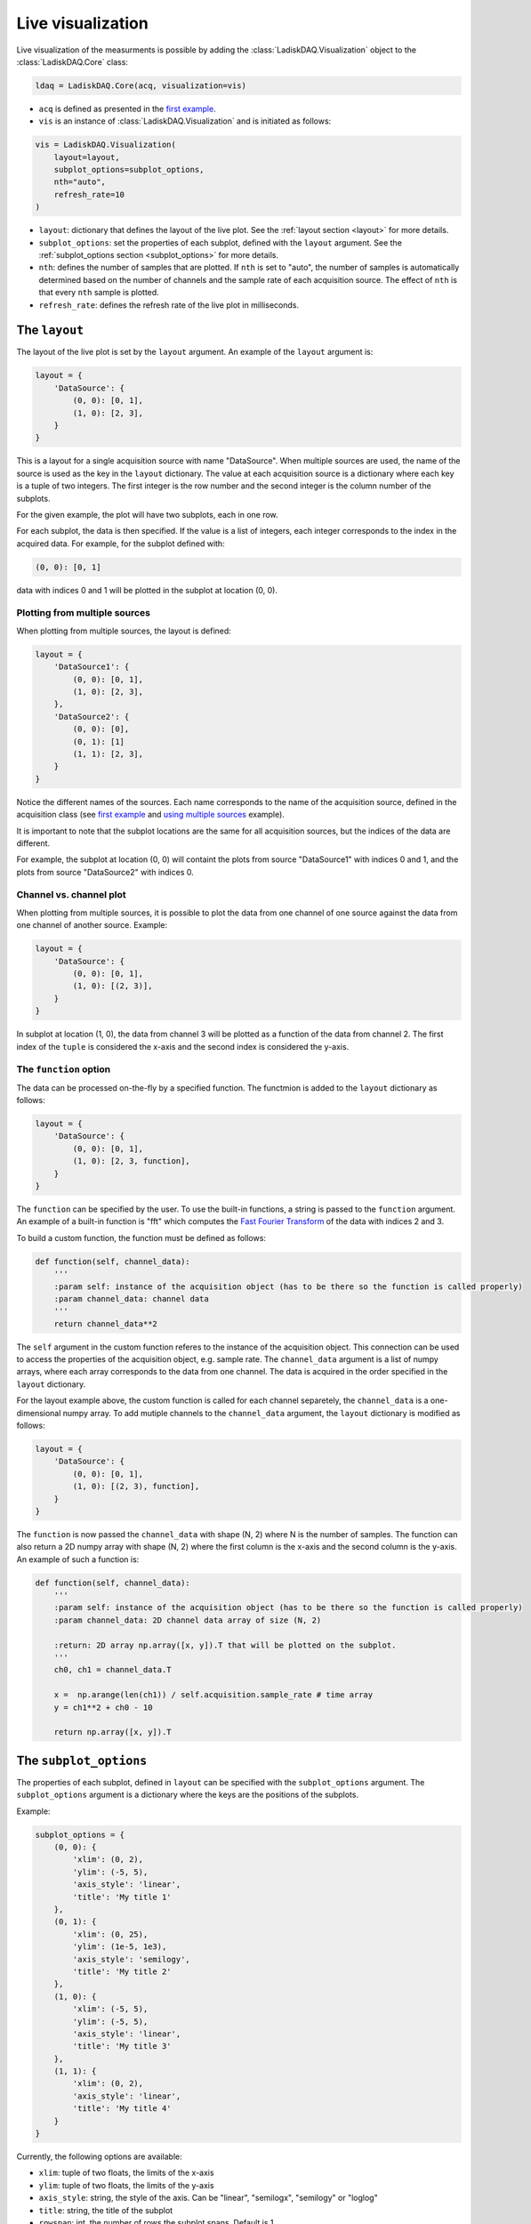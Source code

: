 Live visualization
==================

Live visualization of the measurments is possible by adding the :class:`LadiskDAQ.Visualization` object to the
:class:`LadiskDAQ.Core` class:

.. code-block:: python

    ldaq = LadiskDAQ.Core(acq, visualization=vis)


- ``acq`` is defined as presented in the `first example <simple_start.html>`_. 
- ``vis`` is an instance of :class:`LadiskDAQ.Visualization` and is initiated as follows:

.. code-block:: python

    vis = LadiskDAQ.Visualization(
        layout=layout, 
        subplot_options=subplot_options, 
        nth="auto", 
        refresh_rate=10
    )

- ``layout``: dictionary that defines the layout of the live plot. See the :ref:`layout section <layout>` for more details.
- ``subplot_options``: set the properties of each subplot, defined with the ``layout`` argument. See the :ref:`subplot_options section <subplot_options>` for more details.
- ``nth``: defines the number of samples that are plotted. If ``nth`` is set to "auto", the number of samples is automatically determined based on the number of channels and the sample rate of each acquisition source. The effect of ``nth`` is that every ``nth`` sample is plotted.
- ``refresh_rate``: defines the refresh rate of the live plot in milliseconds.

.. _layout:
The ``layout``
--------------

The layout of the live plot is set by the ``layout`` argument. An example of the ``layout`` argument is:

.. code-block:: python

    layout = {
        'DataSource': {
            (0, 0): [0, 1],
            (1, 0): [2, 3],
        }
    }

This is a layout for a single acquisition source with name "DataSource". When multiple sources are used, the name of the source is used as the key in the ``layout`` dictionary. 
The value at each acquisition source is a dictionary where each key is a tuple of two integers. The first integer is the row number and the second integer is the column number of the subplots.

For the given example, the plot will have two subplots, each in one row.

For each subplot, the data is then specified. If the value is a list of integers, each integer corresponds to the index in the acquired data.
For example, for the subplot defined with:

.. code-block:: python

    (0, 0): [0, 1]

data with indices 0 and 1 will be plotted in the subplot at location (0, 0).

Plotting from multiple sources
~~~~~~~~~~~~~~~~~~~~~~~~~~~~~~

When plotting from multiple sources, the layout is defined:

.. code-block:: python

    layout = {
        'DataSource1': {
            (0, 0): [0, 1],
            (1, 0): [2, 3],
        },
        'DataSource2': {
            (0, 0): [0],
            (0, 1): [1]
            (1, 1): [2, 3],
        }
    }

Notice the different names of the sources. Each name corresponds to the name of the acquisition source, defined in the acquisition class (see `first example <simple_start.html>`_ and `using multiple sources <multiple_sources.html>`_ example).

It is important to note that the subplot locations are the same for all acquisition sources, but the indices of the data are different. 

For example, the subplot at location (0, 0)
will containt the plots from source "DataSource1" with indices 0 and 1, and the plots from source "DataSource2" with indices 0.

Channel vs. channel plot
~~~~~~~~~~~~~~~~~~~~~~~~

When plotting from multiple sources, it is possible to plot the data from one channel of one source against the data from one channel of another source.
Example:

.. code-block:: python

    layout = {
        'DataSource': {
            (0, 0): [0, 1],
            (1, 0): [(2, 3)],
        }
    }

In subplot at location (1, 0), the data from channel 3 will be plotted as a function of the data from channel 2.
The first index of the ``tuple`` is considered the x-axis and the second index is considered the y-axis.

The ``function`` option
~~~~~~~~~~~~~~~~~~~~~~~

The data can be processed on-the-fly by a specified function.
The functmion is added to the ``layout`` dictionary as follows:

.. code-block:: python

    layout = {
        'DataSource': {
            (0, 0): [0, 1],
            (1, 0): [2, 3, function],
        }
    }

The ``function`` can be specified by the user. To use the built-in functions, a string is passed to the ``function`` argument. An example of a built-in function is "fft"
which computes the `Fast Fourier Transform <https://numpy.org/doc/stable/reference/generated/numpy.fft.rfft.html>`_ of the data with indices 2 and 3.

To build a custom function, the function must be defined as follows:

.. code-block:: python

    def function(self, channel_data):
        '''
        :param self: instance of the acquisition object (has to be there so the function is called properly)
        :param channel_data: channel data
        '''
        return channel_data**2

The ``self`` argument in the custom function referes to the instance of the acquisition object. This connection can be used to access the properties of the acquisition object, e.g. sample rate.
The ``channel_data`` argument is a list of numpy arrays, where each array corresponds to the data from one channel. The data is acquired in the order specified in the ``layout`` dictionary.

For the layout example above, the custom function is called for each channel separetely, the ``channel_data`` is a one-dimensional numpy array. To add mutiple channels to the ``channel_data`` argument,
the ``layout`` dictionary is modified as follows:

.. code-block:: python

    layout = {
        'DataSource': {
            (0, 0): [0, 1],
            (1, 0): [(2, 3), function],
        }
    }

The ``function`` is now passed the ``channel_data`` with shape (N, 2) where N is the number of samples.
The function can also return a 2D numpy array with shape (N, 2) where the first column is the x-axis and the second column is the y-axis.
An example of such a function is:

.. code-block:: python

    def function(self, channel_data):
        '''
        :param self: instance of the acquisition object (has to be there so the function is called properly)
        :param channel_data: 2D channel data array of size (N, 2)

        :return: 2D array np.array([x, y]).T that will be plotted on the subplot.
        '''
        ch0, ch1 = channel_data.T

        x =  np.arange(len(ch1)) / self.acquisition.sample_rate # time array
        y = ch1**2 + ch0 - 10

        return np.array([x, y]).T

.. _subplot_options:
The ``subplot_options``
-----------------------

The properties of each subplot, defined in ``layout`` can be specified with the ``subplot_options`` argument. The ``subplot_options`` argument is a dictionary where the keys are the positions of the subplots.

Example:

.. code-block:: python

    subplot_options = {
        (0, 0): {
            'xlim': (0, 2),
            'ylim': (-5, 5),
            'axis_style': 'linear',
            'title': 'My title 1'
        },
        (0, 1): {
            'xlim': (0, 25),
            'ylim': (1e-5, 1e3),
            'axis_style': 'semilogy',
            'title': 'My title 2'
        },
        (1, 0): {
            'xlim': (-5, 5),
            'ylim': (-5, 5),
            'axis_style': 'linear',
            'title': 'My title 3'
        },
        (1, 1): {
            'xlim': (0, 2),
            'axis_style': 'linear',
            'title': 'My title 4'
        }
    }

Currently, the following options are available:

- ``xlim``: tuple of two floats, the limits of the x-axis
- ``ylim``: tuple of two floats, the limits of the y-axis
- ``axis_style``: string, the style of the axis. Can be "linear", "semilogx", "semilogy" or "loglog"
- ``title``: string, the title of the subplot
- ``rowspan``: int, the number of rows the subplot spans. Default is 1.
- ``colspan``: int, the number of columns the subplot spans. Default is 1.
- ``refresh_rate``: int, the refresh rate of the subplot in milliseconds. If this option is not specified, the refresh rate defined in the :class:`Visualization` is used.

.. note::
    The ``xlim`` defines the samples that are plotted on the x-axis, not only a narrowed view of the data. With this, the same data can be viewed with different zoom levels in an effcient way.

An example of ``subplot_options`` with ``colspan``:

.. code-block:: python

    subplot_options = {
        (0, 0): {
            'xlim': (0, 2),
            'ylim': (-5, 5),
            'axis_style': 'linear',
            'title': 'My title 1',
            'colspan': 2,
        },
        (1, 0): {
            'xlim': (-5, 5),
            'ylim': (-5, 5),
            'axis_style': 'linear',
            'title': 'My title 3'
        },
        (1, 1): {
            'xlim': (0, 2),
            'axis_style': 'linear',
            'title': 'My title 4',
            'rowspan': 2
        },
    }

Note that the subplot at location (0, 1) must be omitted, since it is spanned by the subplot at location (0, 0).
The subplot at location (0, 1) must also be omitted in the ``layout``.
